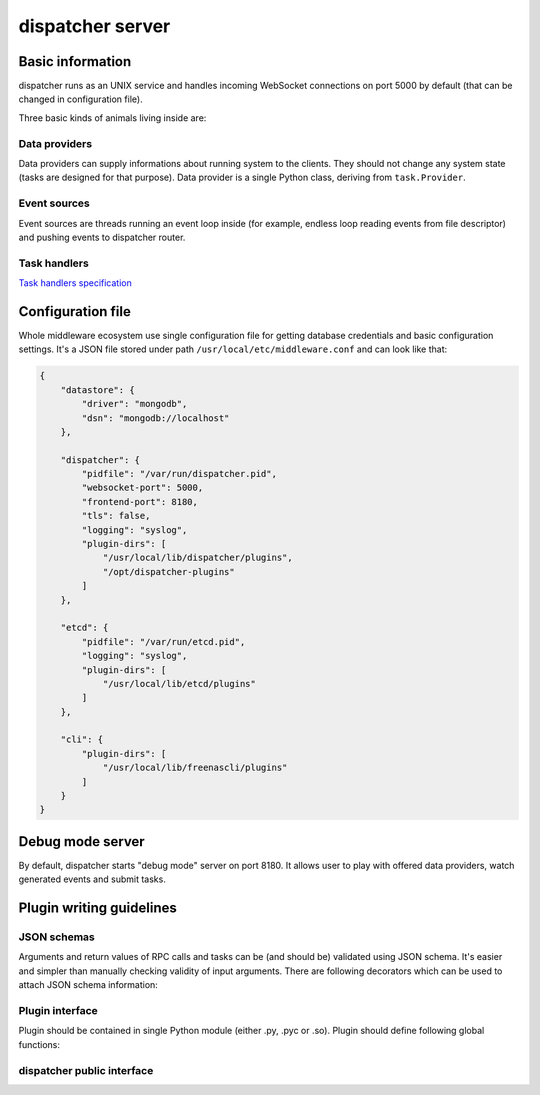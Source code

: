 dispatcher server
=================

Basic information
-----------------

dispatcher runs as an UNIX service and handles incoming WebSocket
connections on port 5000 by default (that can be changed in
configuration file).

Three basic kinds of animals living inside are:

Data providers
~~~~~~~~~~~~~~

Data providers can supply informations about running system to the
clients. They should not change any system state (tasks are designed for
that purpose). Data provider is a single Python class, deriving from
``task.Provider``.

Event sources
~~~~~~~~~~~~~

Event sources are threads running an event loop inside (for example,
endless loop reading events from file descriptor) and pushing events to
dispatcher router.

Task handlers
~~~~~~~~~~~~~

`Task handlers specification <tasks.md>`__

Configuration file
------------------

Whole middleware ecosystem use single configuration file for getting
database credentials and basic configuration settings. It's a JSON file
stored under path ``/usr/local/etc/middleware.conf`` and can look like
that:

.. code-block:: javascript

    {
        "datastore": {
            "driver": "mongodb",
            "dsn": "mongodb://localhost"
        },

        "dispatcher": {
            "pidfile": "/var/run/dispatcher.pid",
            "websocket-port": 5000,
            "frontend-port": 8180,
            "tls": false,
            "logging": "syslog",
            "plugin-dirs": [
                "/usr/local/lib/dispatcher/plugins",
                "/opt/dispatcher-plugins"
            ]
        },

        "etcd": {
            "pidfile": "/var/run/etcd.pid",
            "logging": "syslog",
            "plugin-dirs": [
                "/usr/local/lib/etcd/plugins"
            ]
        },

        "cli": {
            "plugin-dirs": [
                "/usr/local/lib/freenascli/plugins"
            ]
        }
    }

Debug mode server
-----------------

By default, dispatcher starts "debug mode" server on port 8180. It
allows user to play with offered data providers, watch generated events
and submit tasks.

Plugin writing guidelines
-------------------------

JSON schemas
~~~~~~~~~~~~

Arguments and return values of RPC calls and tasks can be (and should be) validated using
JSON schema. It's easier and simpler than manually checking validity of input
arguments. There are following decorators which can be used to attach JSON schema
information:

.. py:function:: @accepts(schemas...)

.. py:function:: @returns(schema)

.. py:function:: @description(descr)

Plugin interface
~~~~~~~~~~~~~~~~

Plugin should be contained in single Python module (either .py, .pyc or .so).
Plugin should define following global functions:

.. py:function:: _depends()

    Should return a list of other plugin names required for that particular
    plugin. dispatcher will ensure that dependent plugins will be loaded
    first.

.. py:function:: _init(dispatcher)

    Initialization method, is called on startup or reload and should
    register all plugin data providers, event sources, task handlers, JSON
    schema models, etc.

.. py:function:: _cleanup(dispatcher)

    Finalization method, called on server exit or when server reloads
    plugin. Should unregister all the stuff registered in :func:`_init()`

.. py:function:: _metadata()

    This function can be implemented to attach any arbitrary metadata to
    plugin instance. By convention, it should return Python dictionary.


dispatcher public interface
~~~~~~~~~~~~~~~~~~~~~~~~~~~

.. py:function:: dispatcher.register_provider(name, impl_class)

    Registers new RPC interface under namespace ``name``. ``impl_class``
    should be reference to Python class (not instance) derived from ``tasks.Provider``.
    Single instance of that class will be created and managed by server.
    That said, all exposed methods should be thread-safe.

.. py:function:: dispatcher.unregister_provider(name)

    Unregisters RPC interface previously registered under namespace ``name``.

.. py:function:: dispatcher.register_event_source(name, impl_class)

    Registers new event source under name ``name``. ``impl_class`` should
    be reference to Python class (not instance) derived from ``events.EventSource``.

.. py:function:: dispatcher.unregister_event_source(name)

    Stops and unregisters previously registered event source ``name``.

.. py:function:: dispatcher.register_task_handler(name, impl_class)

    Registers new task under name ``name``. ``impl_class`` should be
    reference to Python class derived from ``task.Task``.

.. py:function:: dispatcher.unregister_task_handler(name)

    Unregisters previously registered task ``name``.

.. py:function:: dispatcher.register_schema_definition(name, schema)

.. py:function:: dispatcher.unregister_schema_definition(name)

.. py:function:: dispatcher.register_event_handler(event_name, func)

.. py:function:: dispatcher.unregister_event_handler(event_name, func)

.. py:function:: dispatcher.emit_event(name, properties)

.. py:function:: dispatcher.call_sync(method, args...)


